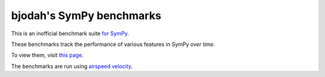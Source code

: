 bjodah's SymPy benchmarks
=========================

.. image:: http://img.shields.io/badge/benchmarked%20by-asv-green.svg?style=flat
   :target: http://hera.physchem.kth.se/~sympy_asv
   :alt: airspeedvelocity

.. image:: https://travis-ci.org/bjodah/sympy_benchmarks_bjodah.png?branch=master
   :target: https://travis-ci.org/bjodah/sympy_benchmarks_bjodah


This is an inofficial benchmark suite `for SymPy <http://github.com/sympy/sympy>`__.

These benchmarks track the performance of various features in SymPy
*over time*.

To view them, visit `this page
<http://hera.physchem.kth.se/~sympy_asv>`__.

The benchmarks are run using `airspeed velocity
<http://spacetelescope.github.io/asv>`__.

